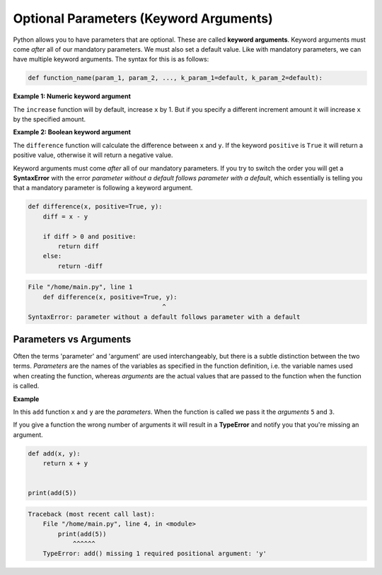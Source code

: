 Optional Parameters (Keyword Arguments)
=======================================

Python allows you to have parameters that are optional. These are called
**keyword arguments**. Keyword arguments must come *after* all of our mandatory
parameters. We must also set a default value. Like with mandatory parameters,
we can have multiple keyword arguments. The syntax for this is as follows:

.. code-block:: text

    def function_name(param_1, param_2, ..., k_param_1=default, k_param_2=default):

**Example 1: Numeric keyword argument**

The ``increase`` function will by default, increase ``x`` by 1. But if you
specify a different increment amount it will increase ``x`` by the specified
amount.

.. exec_code::
    :language: python

    def increase(x, increment=1):
        return x + increment

    print(increase(5))
    print(increase(5, increment=10))

**Example 2: Boolean keyword argument**

The ``difference`` function will calculate the difference between ``x`` and
``y``. If the keyword ``positive`` is ``True`` it will return a positive value,
otherwise it will return a negative value.

.. exec_code::
    :language: python

    def difference(x, y, positive=True):
        diff = x - y

        if diff > 0 and positive:
            return diff
        else:
            return -diff

    print(difference(5, 2))
    print(difference(5, 2, positive=False))

Keyword arguments must come *after* all of our mandatory parameters. If you try
to switch the order you will get a **SyntaxError** with the error *parameter
without a default follows parameter with a default*, which essentially is
telling you that a mandatory parameter is following a keyword argument.

.. code-block:: python

    def difference(x, positive=True, y):
        diff = x - y

        if diff > 0 and positive:
            return diff
        else:
            return -diff

.. code-block:: text

    File "/home/main.py", line 1
        def difference(x, positive=True, y):
                                        ^
    SyntaxError: parameter without a default follows parameter with a default

Parameters vs Arguments
-----------------------

Often the terms 'parameter' and 'argument' are used interchangeably, but there
is a subtle distinction between the two terms. *Parameters* are the names of
the variables as specified in the function definition, i.e. the variable names
used when creating the function, whereas *arguments* are the actual values that
are passed to the function when the function is called.

**Example**

In this ``add`` function ``x`` and ``y`` are the *parameters*. When the
function is called we pass it the *arguments* ``5`` and ``3``.

.. exec_code::
    :language: python

    def add(x, y):
        return x + y

    print(add(5, 3))

If you give a function the wrong number of arguments it will result in a
**TypeError** and notify you that you're missing an argument.

.. code-block:: python

    def add(x, y):
        return x + y


    print(add(5))

.. code-block:: text

    Traceback (most recent call last):
        File "/home/main.py", line 4, in <module>
            print(add(5))
                ^^^^^^
        TypeError: add() missing 1 required positional argument: 'y'

.. dropdown:: Question 1
    :open:
    :color: info
    :icon: question

    What do you think the output of the following code will be?

    .. code-block:: python

        def calc_speed(time, distance=100):
            return distance/time

        print(calc_speed(5))

    A.

     .. code-block:: python

        100.0

    B.

     .. code-block:: python

        5.0

    C.

     .. code-block:: python

        20.0

    D.

     .. code-block:: python

        0.02

    .. dropdown:: Solution
        :class-title: sd-font-weight-bold
        :color: dark

        *D.*

        This program will calculate speed which is distance divided by time. By default ``distance`` is 100 units. ``calc_speed(5)`` passes in 5 as the value for ``time``, so the result will be 100/5, which is 20.

.. dropdown:: Question 2
    :open:
    :color: info
    :icon: question

    What do you think the output of the following code will be?

    .. code-block:: python

        def calc_speed(time, distance=100):
            return distance/time

        print(calc_speed(2, 200))

    A.

     .. code-block:: python

        100.0

    B.

     .. code-block:: python

        5.0

    C.

     .. code-block:: python

        20.0

    D.

     .. code-block:: python

        0.02

    .. dropdown:: :material-regular:`lock;1.5em` Solution
        :class-title: sd-font-weight-bold
        :color: dark

        *Solution is locked*

.. dropdown:: Question 3
    :open:
    :color: info
    :icon: question

    What do you think the output of the following code will be?

    .. code-block:: python

        def crazy_maths(a, b, c=3, d=-1):
            return b - c**d + a

        print(crazy_maths(3, 5, d=2))

    .. dropdown:: :material-regular:`lock;1.5em` Solution
        :class-title: sd-font-weight-bold
        :color: dark

        *Solution is locked*

.. dropdown:: Question 4
    :open:
    :color: info
    :icon: question

    What is wrong with the following code?

    .. code-block:: python

        def double(n, repeat=1):
            for i in range(repeat):
                n = n * 2
            return n

        print(double(repeat=2, 5))

    A. When the function is defined the keyword argument should appear before the mandatory parameters. i.e. the first line of the function should be ``def double(repeat=1, n):``


    B. When the function is called, the mandatory arguments should appear before the key word arguments. i.e. the function should be called using ``double(5, repeat=2)``

    C. ``n`` is out of the local scope of the function and this will result in a **NameError**.

    D. The ``return`` function should be indented one more level so that it sits *inside* the ``for`` loop.

    .. dropdown:: :material-regular:`lock;1.5em` Solution
        :class-title: sd-font-weight-bold
        :color: dark

        *Solution is locked*

.. dropdown:: Question 5
    :open:
    :color: info
    :icon: question

    Consider the following program.

    .. exec_code::
        :language: python

        def reverse(input_list):
            new_list = []
            for i in range(len(input_list), 0, -1):
                new_list.append(input_list[i-1])
            return new_list

        numbers = ['one', 'two', 'three', 'four', 'five']
        print(reverse(numbers))

    A. ``reverse``

    B. ``'one'``, ``'two'``, ``'three'``, ``'four'`` and ``'five'``

    C. ``input_list``

    D. ``numbers``

    E. ``def``, ``for``, ``in``, ``range``, ``len``, ``print``

    .. dropdown:: :material-regular:`lock;1.5em` Solution
        :class-title: sd-font-weight-bold
        :color: dark

        *Solution is locked*

.. dropdown:: Code challenge: Happy Birthday!
    :color: warning
    :icon: star

    Write a function called ``happy_birthday``, which takes as input an age and a keyword argument ``suffix (default ='th')``. The program then displays the following message:

    .. code-block:: text

        Happy <age><suffix> Birthday!

    **Function specification**

    * name: ``happy_birthday``

    * parameters: ``age`` (``int``), ``suffix`` (``default='th'``, ``str``)

    * return: output message ``str``

    **Example 1**

    .. code-block:: python

        print(happy_birthday(10))

    .. code-block:: text

        Happy 10th Birthday!

    **Example 2**

    .. code-block:: python

        print(happy_birthday(21, suffix='st'))

    .. code-block:: text

        Happy 21st Birthday!

    .. dropdown:: :material-regular:`lock;1.5em` Solution
      :class-title: sd-font-weight-bold
      :color: dark

      *Solution is locked*

.. dropdown:: Code challenge: Weight
    :color: warning
    :icon: star

    The weight of an object is the force it experiences due to the object's mass and gravity.

    Write a function to calculate the weight of an object based on its mass and the gravitational acceleration at the surface of a planet.

    The acceleration must be an optional parameter with a default value equal to Earth's gravitational acceleration.

    **Formula**

    :math:`w = ma`

    where :math:`w` is the weight in Newtons, :math:`m` is mass in kg, :math:`a = 9.80665` m/s/s by default.

    **Function specification**

    * name: ``weight``

    * parameters:

      -  ``object_mass`` (``float``),

      -  ``planet_acceleration`` (``default=9.80665``, ``float``)

    * return: object's weight (``float``)

    **Example 1**

    .. code-block:: python

        print(weight(10))

    .. code-block:: text

        98.06649999999999

    **Example 2**

    .. code-block:: python

        print(weight(8, 2.56))

    .. code-block:: text

        20.48

    .. dropdown:: :material-regular:`lock;1.5em` Solution
      :class-title: sd-font-weight-bold
      :color: dark

      *Solution is locked*
